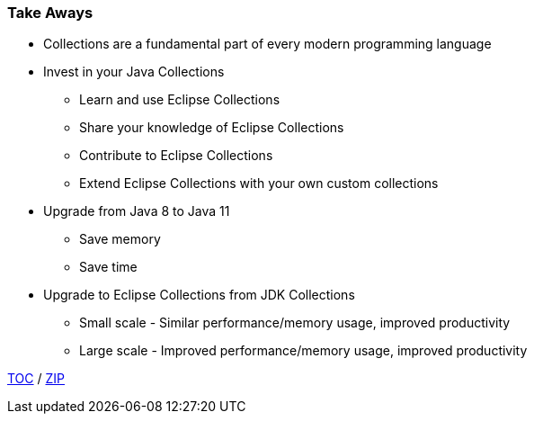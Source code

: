 :icons: font

=== Take Aways
* Collections are a fundamental part of every modern programming language
* Invest in your Java Collections
** Learn and use Eclipse Collections
** Share your knowledge of Eclipse Collections
** Contribute to Eclipse Collections
** Extend Eclipse Collections with your own custom collections
* Upgrade from Java 8 to Java 11
** Save memory
** Save time
* Upgrade to Eclipse Collections from JDK Collections
** Small scale - Similar performance/memory usage, improved productivity
** Large scale - Improved performance/memory usage, improved productivity

link:./00_toc.adoc[TOC] /
link:./40_zip.adoc[ZIP]


